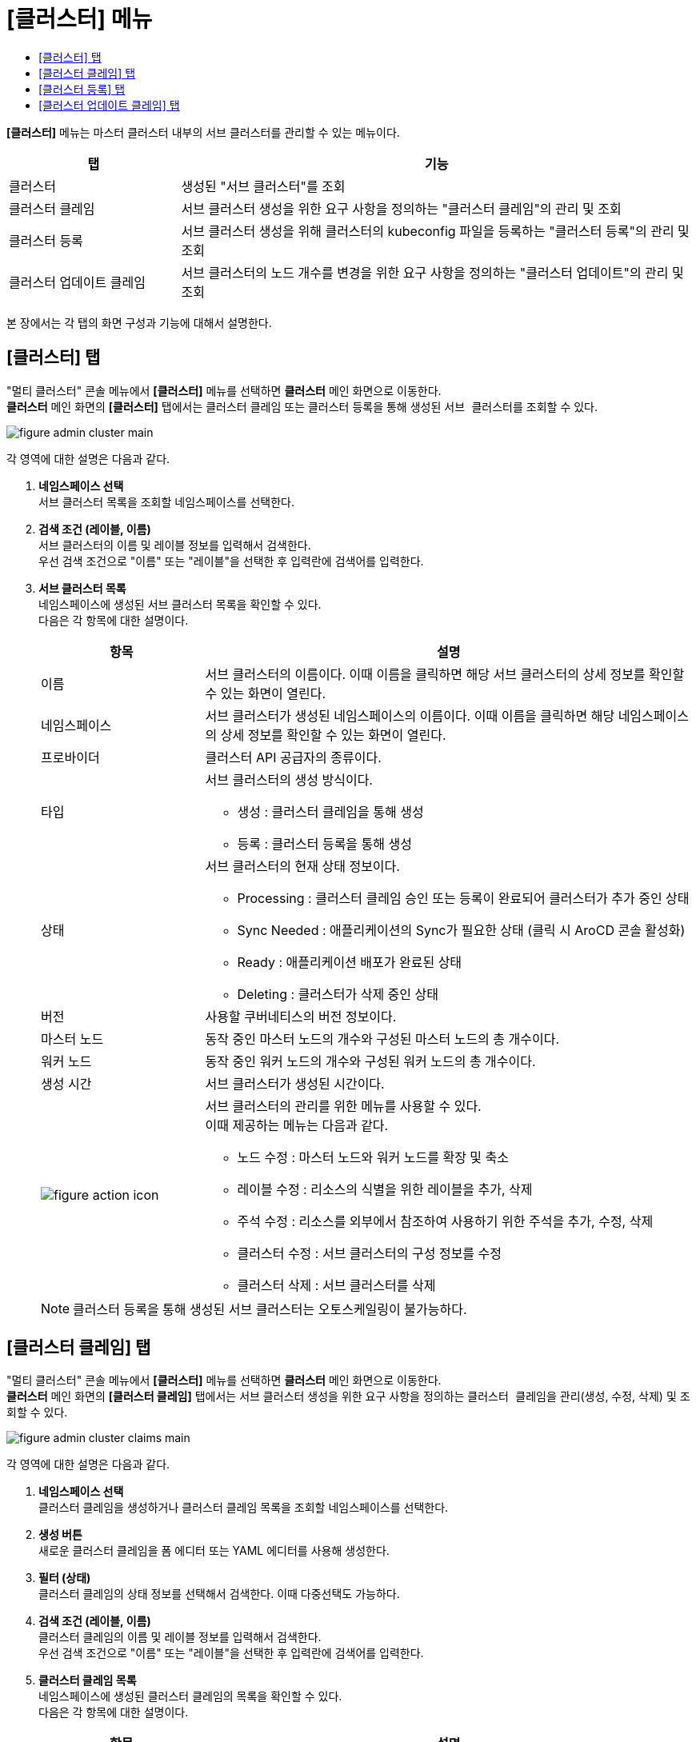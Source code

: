 = [클러스터] 메뉴
:toc:
:toc-title:

*[클러스터]* 메뉴는 마스터 클러스터 내부의 서브 클러스터를 관리할 수 있는 메뉴이다.
[width="100%",options="header", cols="1,3"]
|====================
|탭|기능
|클러스터|생성된 "서브 클러스터"를 조회 
|클러스터 클레임|서브 클러스터 생성을 위한 요구 사항을 정의하는 "클러스터 클레임"의 관리 및 조회
|클러스터 등록|서브 클러스터 생성을 위해 클러스터의 kubeconfig 파일을 등록하는 "클러스터 등록"의 관리 및 조회
|클러스터 업데이트 클레임|서브 클러스터의 노드 개수를 변경을 위한 요구 사항을 정의하는 "클러스터 업데이트"의 관리 및 조회
|====================

본 장에서는 각 탭의 화면 구성과 기능에 대해서 설명한다.

== [클러스터] 탭

"멀티 클러스터" 콘솔 메뉴에서 *[클러스터]* 메뉴를 선택하면 *클러스터* 메인 화면으로 이동한다. +
*클러스터* 메인 화면의 *[클러스터]* 탭에서는 클러스터 클레임 또는 클러스터 등록을 통해 생성된 ``서브 클러스터``를 조회할 수 있다.

//[caption="그림. "] //캡션 제목 변경
[#img-cluster-main]
image::../../images/figure_admin_cluster_main.png[]

각 영역에 대한 설명은 다음과 같다.

<1> *네임스페이스 선택* +
서브 클러스터 목록을 조회할 네임스페이스를 선택한다.

<2> *검색 조건 (레이블, 이름)* +
서브 클러스터의 이름 및 레이블 정보를 입력해서 검색한다. +
우선 검색 조건으로 "이름" 또는 "레이블"을 선택한 후 입력란에 검색어를 입력한다.

<3> *서브 클러스터 목록* +
네임스페이스에 생성된 서브 클러스터 목록을 확인할 수 있다. +
다음은 각 항목에 대한 설명이다.
+
[width="100%",options="header", cols="1,3a"]
|====================
|항목|설명  
|이름|서브 클러스터의 이름이다. 이때 이름을 클릭하면 해당 서브 클러스터의 상세 정보를 확인할 수 있는 화면이 열린다.
|네임스페이스|서브 클러스터가 생성된 네임스페이스의 이름이다. 이때 이름을 클릭하면 해당 네임스페이스의 상세 정보를 확인할 수 있는 화면이 열린다.
|프로바이더|클러스터 API 공급자의 종류이다.
|타입|서브 클러스터의 생성 방식이다.

* 생성 : 클러스터 클레임을 통해 생성
* 등록 : 클러스터 등록을 통해 생성
|상태|서브 클러스터의 현재 상태 정보이다.

* Processing : 클러스터 클레임 승인 또는 등록이 완료되어 클러스터가 추가 중인 상태
* Sync Needed : 애플리케이션의 Sync가 필요한 상태 (클릭 시 AroCD 콘솔 활성화)
* Ready : 애플리케이션 배포가 완료된 상태
* Deleting : 클러스터가 삭제 중인 상태
|버전|사용할 쿠버네티스의 버전 정보이다.
|마스터 노드|동작 중인 마스터 노드의 개수와 구성된 마스터 노드의 총 개수이다.
|워커 노드|동작 중인 워커 노드의 개수와 구성된 워커 노드의 총 개수이다.
|생성 시간|서브 클러스터가 생성된 시간이다.
|image:../../images/figure_action_icon.png[]|서브 클러스터의 관리를 위한 메뉴를 사용할 수 있다. +
이때 제공하는 메뉴는 다음과 같다.

* 노드 수정 : 마스터 노드와 워커 노드를 확장 및 축소
* 레이블 수정 : 리소스의 식별을 위한 레이블을 추가, 삭제
* 주석 수정 : 리소스를 외부에서 참조하여 사용하기 위한 주석을 추가, 수정, 삭제
* 클러스터 수정 : 서브 클러스터의 구성 정보를 수정
* 클러스터 삭제 : 서브 클러스터를 삭제
|====================
+
NOTE: 클러스터 등록을 통해 생성된 서브 클러스터는 오토스케일링이 불가능하다.


== [클러스터 클레임] 탭

"멀티 클러스터" 콘솔 메뉴에서 *[클러스터]* 메뉴를 선택하면 *클러스터* 메인 화면으로 이동한다. +
*클러스터* 메인 화면의 *[클러스터 클레임]* 탭에서는 서브 클러스터 생성을 위한 요구 사항을 정의하는 ``클러스터 클레임``을 관리(생성, 수정, 삭제) 및 조회할 수 있다.

//[caption="그림. "] //캡션 제목 변경
[#img-cluster-main]
image::../../images/figure_admin_cluster_claims_main.png[]

각 영역에 대한 설명은 다음과 같다.

<1> *네임스페이스 선택* +
클러스터 클레임을 생성하거나 클러스터 클레임 목록을 조회할 네임스페이스를 선택한다.

<2> *생성 버튼* +
새로운 클러스터 클레임을 폼 에디터 또는 YAML 에디터를 사용해 생성한다.

<3> *필터 (상태)* +
클러스터 클레임의 상태 정보를 선택해서 검색한다. 이때 다중선택도 가능하다.

<4> *검색 조건 (레이블, 이름)* +
클러스터 클레임의 이름 및 레이블 정보를 입력해서 검색한다. +
우선 검색 조건으로 "이름" 또는 "레이블"을 선택한 후 입력란에 검색어를 입력한다.

<5> *클러스터 클레임 목록* +
네임스페이스에 생성된 클러스터 클레임의 목록을 확인할 수 있다. +
다음은 각 항목에 대한 설명이다.
+
[width="100%",options="header", cols="1,3a"]
|====================
|항목|설명  
|이름|클러스터 클레임의 이름이다. 이때 이름을 클릭하면 해당 클러스터 클레임의 상세 정보를 확인할 수 있는 화면이 열린다.
|네임스페이스|클러스터 클레임이 생성된 네임스페이스의 이름이다. 이때 이름을 클릭하면 해당 네임스페이스의 상세 정보를 확인할 수 있는 화면이 열린다.
|클러스터|클러스터 클레임을 통해 실제 생성될 서브 클러스터의 이름이다.
|프로바이더|클러스터 API 공급자의 종류이다.
|상태|클러스터 클레임의 현재 승인 상태 정보이다.

* Awaiting : 클레임에 대한 승인을 기다리는 상태
* Approved : 클레임이 승인되어 클러스터가 생성 중인 상태
* Rejected : 클레임의 승인이 거절된 상태
* Cluster Deleted : 해당 클러스터 클레임을 통해 생성된 클러스터가 삭제된 상태
* Error : 클레임의 승인 과정에서 오류가 발생한 상태
|버전|사용할 쿠버네티스의 버전 정보이다.
|생성 시간|클러스터 클레임이 생성된 시간이다.
|image:../../images/figure_action_icon.png[]|클러스터 클레임의 관리를 위한 메뉴를 사용할 수 있다. +
이때 제공하는 메뉴는 다음과 같다.

* 레이블 수정 : 리소스의 식별을 위한 레이블을 추가, 삭제
* 주석 수정 : 리소스를 외부에서 참조하여 사용하기 위한 주석을 추가, 수정, 삭제
* 클러스터 클레임 수정 : 클러스터 클레임의 구성 정보를 수정
* 클러스터 클레임 삭제 : 클러스터 클레임을 삭제
* 승인 처리 : 클러스터 클레임의 승인 여부를 선택 (단, 'Approved'
및 'Cluster Deleted' 상태일 경우 비활성화)

** Approved : 승인
** Rejected : 승인 거절
|====================
+
NOTE: 클러스터 클레임의 상태가 'Approved' 및 'Cluster Deleted'인 경우 파라미터 값의 수정이 불가능하다.


== [클러스터 등록] 탭

"멀티 클러스터" 콘솔 메뉴에서 *[클러스터]* 메뉴를 선택하면 *클러스터* 메인 화면으로 이동한다. +
*클러스터* 메인 화면의 *[클러스터 등록]* 탭에서는 서브 클러스터 생성을 위해 클러스터의 kubeconfig 파일을 등록하는 ``클러스터 등록``을 관리(생성, 수정, 삭제) 및 조회할 수 있다.

//[caption="그림. "] //캡션 제목 변경
[#img-cluster-main]
image::../../images/figure_admin_cluster_regist_main.png[]

각 영역에 대한 설명은 다음과 같다.

<1> *네임스페이스 선택* +
클러스터 등록을 생성하거나 클러스터 등록 목록을 조회할 네임스페이스를 선택한다.

<2> *생성 버튼* +
새로운 클러스터 등록을 폼 에디터 또는 YAML 에디터를 사용해 생성한다.

<3> *검색 조건 (레이블, 이름)* +
클러스터 등록의 이름 및 레이블 정보를 입력해서 검색한다. +
우선 검색 조건으로 "이름" 또는 "레이블"을 선택한 후 입력란에 검색어를 입력한다.

<4> *클러스터 등록 목록* +
네임스페이스에 생성된 클러스터 등록의 목록을 확인할 수 있다. +
다음은 각 항목에 대한 설명이다.
+
[width="100%",options="header", cols="1,3a"]
|====================
|항목|설명  
|이름|클러스터 등록의 이름이다. 이때 이름을 클릭하면 해당 클러스터 등록의 상세 정보를 확인할 수 있는 화면이 열린다.
|네임스페이스|클러스터 등록이 생성된 네임스페이스의 이름이다. 이때 이름을 클릭하면 해당 네임스페이스의 상세 정보를 확인할 수 있는 화면이 열린다.
|상태|클러스터 등록의 현재 상태 정보이다.

* Registered : kubeconfig가 유효한 상태
* Error : kubeconfig가 유효하지 않은 상태
* ClusterDeleted : 해당 클러스터 등록을 통해 생성된 클러스터가 삭제된 상태
|클러스터 이름|클러스터 등록을 통해 생성될 클러스터의 이름이다.
|생성 시간|클러스터 등록이 생성된 시간이다.
|image:../../images/figure_action_icon.png[]|클러스터 등록의 관리를 위한 메뉴를 사용할 수 있다. +
이때 제공하는 메뉴는 다음과 같다.

* 레이블 수정 : 리소스의 식별을 위한 레이블을 추가, 삭제
* 주석 수정 : 리소스를 외부에서 참조하여 사용하기 위한 주석을 추가, 수정, 삭제
* 클러스터 등록 수정 : 클러스터 등록의 구성 정보를 수정
* 클러스터 등록 삭제 : 클러스터 등록을 삭제
|====================
+
[NOTE]
====
클러스터 등록의 상태가 'Error'인 경우 해당 상태 값을 클릭하면 오류의 원인을 확인할 수 있다.

* InvalidKubeConfig : kubeconfig form 자체가 틀린 경우
* ClusterNotFound : form은 맞지만 endpoint가 틀렸거나 존재하지 않는 클러스터인 경우
* ClusterNameDuplicated : 해당 네임스페이스에 같은 이름의 클러스터가 이미 존재하는 경우
====

== [클러스터 업데이트 클레임] 탭

"멀티 클러스터" 콘솔 메뉴에서 *[클러스터]* 메뉴를 선택하면 *클러스터* 메인 화면으로 이동한다. +
*클러스터* 메인 화면의 *[클러스터 업데이트 클레임]* 탭에서는 서브 클러스터의 노드 개수를 변경하기 위한 요구 사항을 정의하는 ``클러스터 업데이트 클레임``을 관리(생성, 수정, 삭제) 및 조회할 수 있다.

//[caption="그림. "] //캡션 제목 변경
[#img-cluster-main]
image::../../images/figure_admin_cluster_update_main.png[]

각 영역에 대한 설명은 다음과 같다.

<1> *네임스페이스 선택* +
클러스터 업데이트 클레임을 생성하거나 클러스터 클레임 목록을 조회할 네임스페이스를 선택한다.

<2> *생성 버튼* +
새로운 클러스터 업데이트 클레임을 폼 에디터 또는 YAML 에디터를 사용해 생성한다.

<3> *필터 (상태)* +
클러스터 업데이트 클레임의 상태 정보를 선택해서 검색한다. 이때 다중선택도 가능하다.

<4> *검색 조건 (레이블, 이름)* +
클러스터 업데이트 클레임의 이름 및 레이블 정보를 입력해서 검색한다. +
우선 검색 조건으로 "이름" 또는 "레이블"을 선택한 후 입력란에 검색어를 입력한다.

<5> *클러스터 업데이트 클레임 목록* +
네임스페이스에 생성된 클러스터 업데이트 클레임의 목록을 확인할 수 있다. +
다음은 각 항목에 대한 설명이다.
+
[width="100%",options="header", cols="1,3a"]
|====================
|항목|설명  
|이름|클러스터 업데이트 클레임의 이름이다. 이때 이름을 클릭하면 해당 클러스터 업데이트 클레임의 상세 정보를 확인할 수 있는 화면이 열린다.
|네임스페이스|클러스터 업데이트 클레임이 생성된 네임스페이스의 이름이다. 이때 이름을 클릭하면 해당 네임스페이스의 상세 정보를 확인할 수 있는 화면이 열린다.
|상태|클러스터 업데이트 클레임의 현재 승인 상태 정보이다.

* Awaiting : 클레임에 대한 승인을 기다리는 상태
* Approved : 클레임이 승인되어 클러스터가 생성 중인 상태
* Rejected : 클레임의 승인이 거절된 상태
* Error : 클레임의 승인 과정에서 오류가 발생한 상태
|클러스터|클러스터 업데이트 클레임을 통해 노드 개수를 변경할 서브 클러스터의 이름이다.
|현재 노드|서브 클러스터의 현재 노드 개수이다. (M: Master 노드, W: Worker 노드)
|업데이트 노드|서브 클러스터의 변경할 노드 개수이다. (M: Master 노드, W: Worker 노드)
|image:../../images/figure_action_icon.png[]|클러스터 업데이트 클레임의 관리를 위한 메뉴를 사용할 수 있다. +
이때 제공하는 메뉴는 다음과 같다.

* 레이블 수정 : 리소스의 식별을 위한 레이블을 추가, 삭제
* 주석 수정 : 리소스를 외부에서 참조하여 사용하기 위한 주석을 추가, 수정, 삭제
* 클러스터 업데이트 클레임 수정 : 클러스터 업데이트 클레임의 구성 정보를 수정
* 클러스터 업데이트 클레임 삭제 : 클러스터 업데이트 클레임을 삭제
* 승인 처리 : 클러스터 업데이트 클레임의 승인 여부를 선택 (단, 'Approved' 상태일 경우 비활성화)

** Approved : 승인
** Rejected : 승인 거절
|====================
+
NOTE: 클러스터 업데이트 클레임의 상태가 'Approved' 인 경우 파라미터 값의 수정이 불가능하다.
